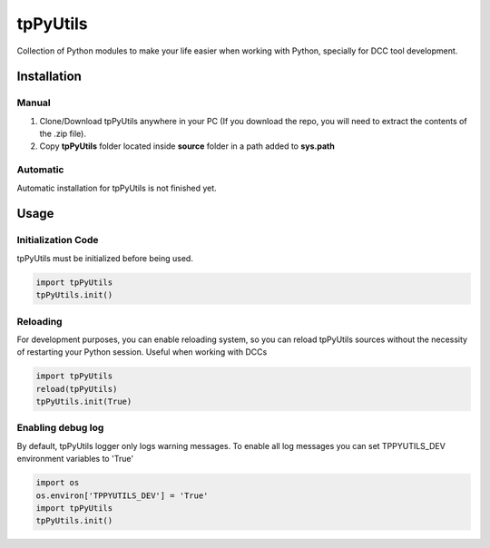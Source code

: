 tpPyUtils
============================================================

.. image:: https://img.shields.io/github/license/tpoveda/tpPyUtils.svg

Collection of Python modules to make your life easier when working with Python, specially for DCC tool development.

Installation
-------------------
Manual
~~~~~~~~~~~~~~~~~~~~~~
1. Clone/Download tpPyUtils anywhere in your PC (If you download the repo, you will need to extract the contents of the .zip file).
2. Copy **tpPyUtils** folder located inside **source** folder in a path added to **sys.path**

Automatic
~~~~~~~~~~~~~~~~~~~~~~
Automatic installation for tpPyUtils is not finished yet.

Usage
-------------------

Initialization Code
~~~~~~~~~~~~~~~~~~~~~~
tpPyUtils must be initialized before being used.

.. code-block:: python

    import tpPyUtils
    tpPyUtils.init()

Reloading
~~~~~~~~~~~~~~~~~~~~~~
For development purposes, you can enable reloading system, so  you can reload tpPyUtils sources without the necessity of restarting your Python session. Useful when working with DCCs

.. code-block:: python

    import tpPyUtils
    reload(tpPyUtils)
    tpPyUtils.init(True)


Enabling debug log
~~~~~~~~~~~~~~~~~~~~~~
By default, tpPyUtils logger only logs warning messages. To enable all log messages you can set TPPYUTILS_DEV environment variables to 'True'

.. code-block:: python

    import os
    os.environ['TPPYUTILS_DEV'] = 'True'
    import tpPyUtils
    tpPyUtils.init()
